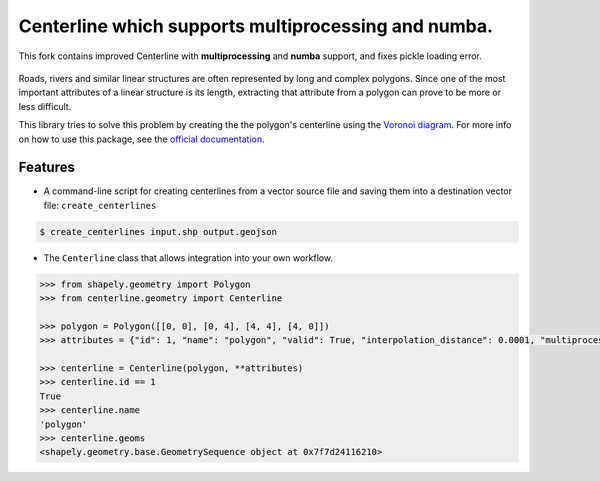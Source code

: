 Centerline which supports multiprocessing and numba. 
==========

This fork contains improved Centerline with **multiprocessing** and **numba** support, and fixes pickle loading error.

.. image:: https://travis-ci.org/fitodic/centerline.svg?branch=master
    :target: https://travis-ci.org/fitodic/centerline
    :alt: Build

.. image:: https://readthedocs.org/projects/centerline/badge/?version=latest
    :target: http://centerline.readthedocs.io/en/latest/?badge=latest
    :alt: Documentation Status

.. image:: https://coveralls.io/repos/github/fitodic/centerline/badge.svg?branch=master
    :target: https://coveralls.io/github/fitodic/centerline?branch=master
    :alt: Coverage

.. image:: https://img.shields.io/pypi/v/centerline.svg
    :target: https://pypi.python.org/pypi/centerline
    :alt: Version

.. image:: https://pepy.tech/badge/centerline
    :target: https://pepy.tech/project/centerline
    :alt: Downloads

.. figure::  docs/images/example.png
   :align:   center

Roads, rivers and similar linear structures are often represented by
long and complex polygons. Since one of the most important attributes of
a linear structure is its length, extracting that attribute from a
polygon can prove to be more or less difficult.

This library tries to solve this problem by creating the the polygon's
centerline using the `Voronoi diagram
<https://en.wikipedia.org/wiki/Voronoi_diagram>`_. For more info on how
to use this package, see the
`official documentation <http://centerline.readthedocs.io/>`_.


Features
^^^^^^^^

* A command-line script for creating centerlines from a vector source file and saving them into a destination vector file: ``create_centerlines``

.. code:: bash

    $ create_centerlines input.shp output.geojson


* The ``Centerline`` class that allows integration into your own workflow.


.. code:: python

    >>> from shapely.geometry import Polygon
    >>> from centerline.geometry import Centerline

    >>> polygon = Polygon([[0, 0], [0, 4], [4, 4], [4, 0]])
    >>> attributes = {"id": 1, "name": "polygon", "valid": True, "interpolation_distance": 0.0001, "multiprocess": True}

    >>> centerline = Centerline(polygon, **attributes)
    >>> centerline.id == 1
    True
    >>> centerline.name
    'polygon'
    >>> centerline.geoms
    <shapely.geometry.base.GeometrySequence object at 0x7f7d24116210>
